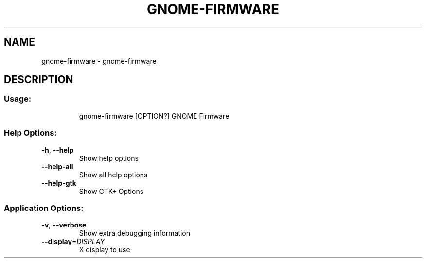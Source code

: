 .\" DO NOT MODIFY THIS FILE!  It was generated by help2man 1.47.11.
.TH GNOME-FIRMWARE "1" "April 2020" "gnome-firmware 3.34.1" "User Commands"
.SH NAME
gnome-firmware \- gnome-firmware
.SH DESCRIPTION
.SS "Usage:"
.IP
gnome\-firmware [OPTION?] GNOME Firmware
.SS "Help Options:"
.TP
\fB\-h\fR, \fB\-\-help\fR
Show help options
.TP
\fB\-\-help\-all\fR
Show all help options
.TP
\fB\-\-help\-gtk\fR
Show GTK+ Options
.SS "Application Options:"
.TP
\fB\-v\fR, \fB\-\-verbose\fR
Show extra debugging information
.TP
\fB\-\-display\fR=\fI\,DISPLAY\/\fR
X display to use
